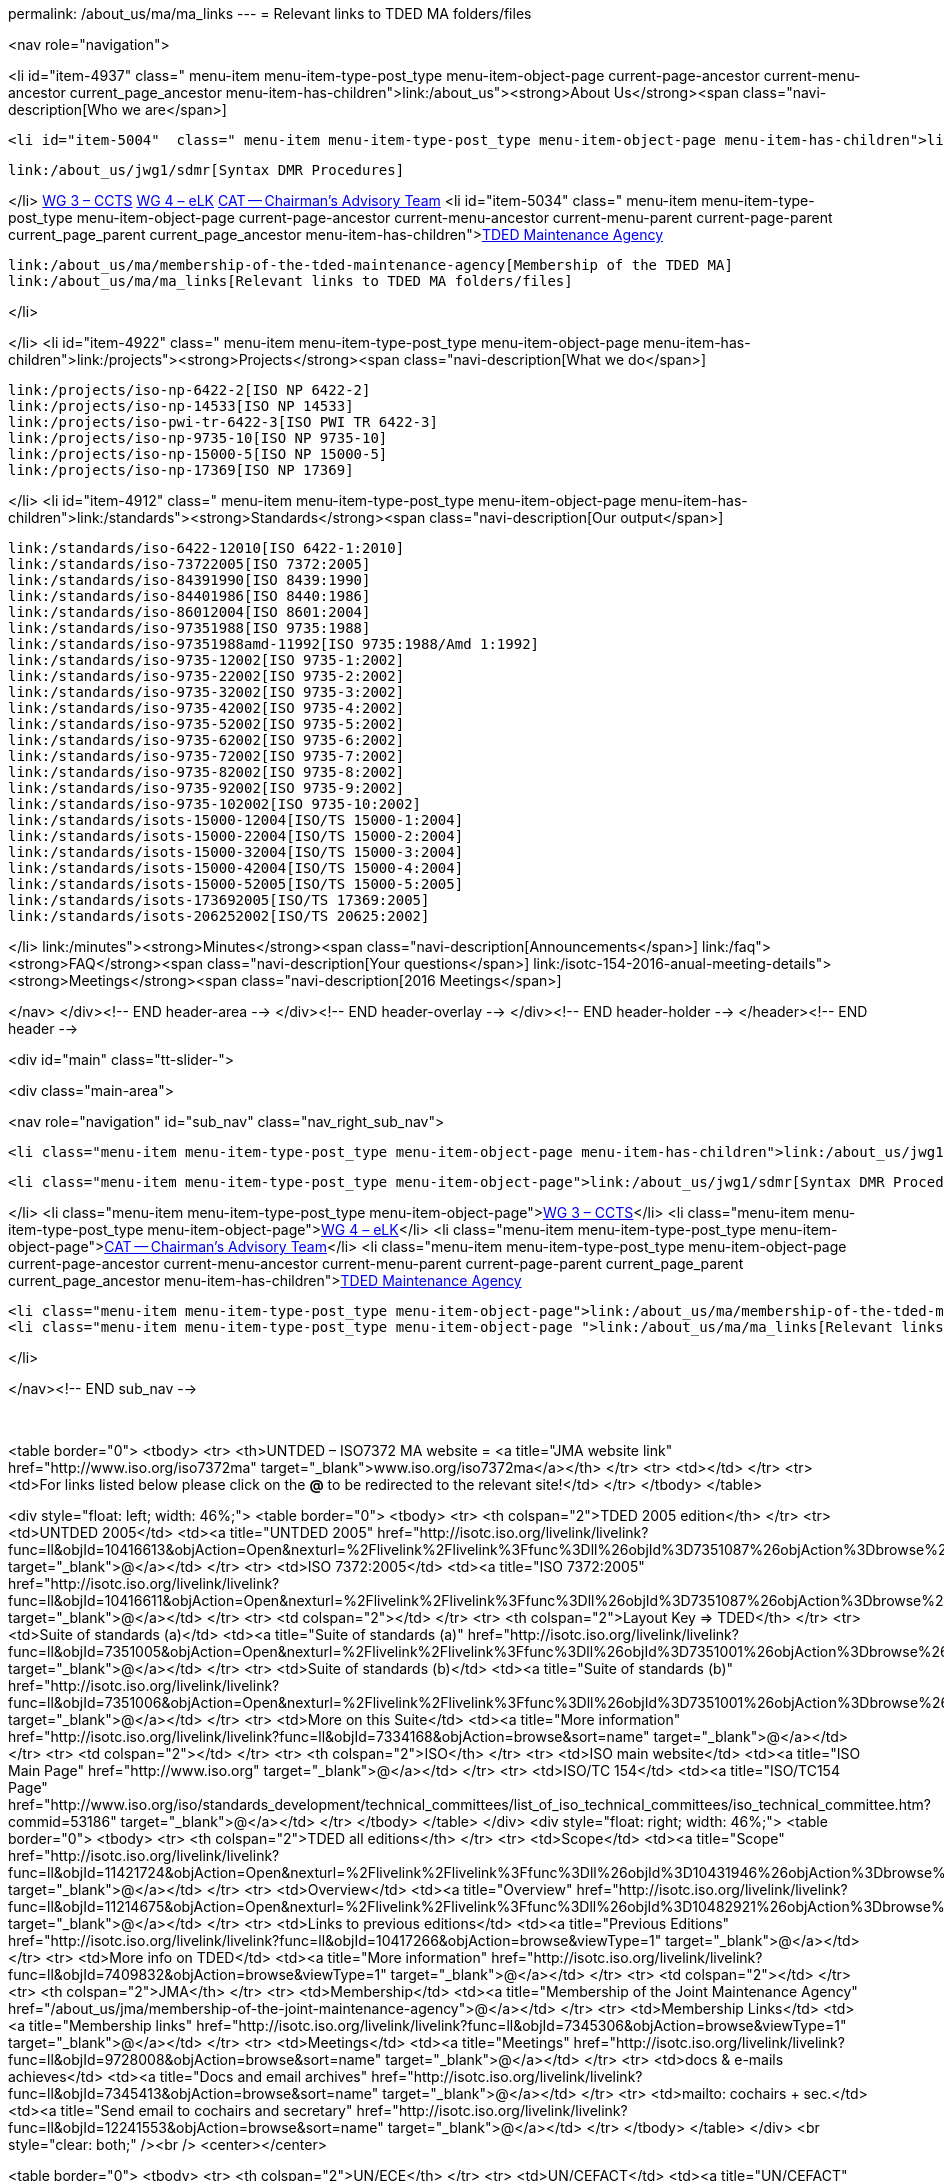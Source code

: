 permalink: /about_us/ma/ma_links
---
= Relevant links to TDED MA folders/files





<nav role="navigation">

<li id="item-4937"  class=" menu-item menu-item-type-post_type menu-item-object-page current-page-ancestor current-menu-ancestor current_page_ancestor menu-item-has-children">link:/about_us"><strong>About Us</strong><span class="navi-description[Who we are</span>]

	<li id="item-5004"  class=" menu-item menu-item-type-post_type menu-item-object-page menu-item-has-children">link:/about_us/jwg1[JWG 1 – EDIFACT Syntax]
	
		link:/about_us/jwg1/sdmr[Syntax DMR Procedures]
	
</li>
	link:/about_us/wg3[WG 3 – CCTS]
	link:/about_us/wg4[WG 4 – eLK]
	link:/about_us/cat[CAT -- Chairman's Advisory Team]
	<li id="item-5034"  class=" menu-item menu-item-type-post_type menu-item-object-page current-page-ancestor current-menu-ancestor current-menu-parent current-page-parent current_page_parent current_page_ancestor menu-item-has-children">link:/about_us/ma[TDED Maintenance Agency]
	
		link:/about_us/ma/membership-of-the-tded-maintenance-agency[Membership of the TDED MA]
		link:/about_us/ma/ma_links[Relevant links to TDED MA folders/files]
	
</li>

</li>
<li id="item-4922"  class=" menu-item menu-item-type-post_type menu-item-object-page menu-item-has-children">link:/projects"><strong>Projects</strong><span class="navi-description[What we do</span>]

	link:/projects/iso-np-6422-2[ISO NP 6422-2]
	link:/projects/iso-np-14533[ISO NP 14533]
	link:/projects/iso-pwi-tr-6422-3[ISO PWI TR 6422-3]
	link:/projects/iso-np-9735-10[ISO NP 9735-10]
	link:/projects/iso-np-15000-5[ISO NP 15000-5]
	link:/projects/iso-np-17369[ISO NP 17369]

</li>
<li id="item-4912"  class=" menu-item menu-item-type-post_type menu-item-object-page menu-item-has-children">link:/standards"><strong>Standards</strong><span class="navi-description[Our output</span>]

	link:/standards/iso-6422-12010[ISO 6422-1:2010]
	link:/standards/iso-73722005[ISO 7372:2005]
	link:/standards/iso-84391990[ISO 8439:1990]
	link:/standards/iso-84401986[ISO 8440:1986]
	link:/standards/iso-86012004[ISO 8601:2004]
	link:/standards/iso-97351988[ISO 9735:1988]
	link:/standards/iso-97351988amd-11992[ISO 9735:1988/Amd 1:1992]
	link:/standards/iso-9735-12002[ISO 9735-1:2002]
	link:/standards/iso-9735-22002[ISO 9735-2:2002]
	link:/standards/iso-9735-32002[ISO 9735-3:2002]
	link:/standards/iso-9735-42002[ISO 9735-4:2002]
	link:/standards/iso-9735-52002[ISO 9735-5:2002]
	link:/standards/iso-9735-62002[ISO 9735-6:2002]
	link:/standards/iso-9735-72002[ISO 9735-7:2002]
	link:/standards/iso-9735-82002[ISO 9735-8:2002]
	link:/standards/iso-9735-92002[ISO 9735-9:2002]
	link:/standards/iso-9735-102002[ISO 9735-10:2002]
	link:/standards/isots-15000-12004[ISO/TS 15000-1:2004]
	link:/standards/isots-15000-22004[ISO/TS 15000-2:2004]
	link:/standards/isots-15000-32004[ISO/TS 15000-3:2004]
	link:/standards/isots-15000-42004[ISO/TS 15000-4:2004]
	link:/standards/isots-15000-52005[ISO/TS 15000-5:2005]
	link:/standards/isots-173692005[ISO/TS 17369:2005]
	link:/standards/isots-206252002[ISO/TS 20625:2002]

</li>
link:/minutes"><strong>Minutes</strong><span class="navi-description[Announcements</span>]
link:/faq"><strong>FAQ</strong><span class="navi-description[Your questions</span>]
link:/isotc-154-2016-anual-meeting-details"><strong>Meetings</strong><span class="navi-description[2016 Meetings</span>]

</nav>
</div><!-- END header-area -->
</div><!-- END header-overlay -->
</div><!-- END header-holder -->
</header><!-- END header -->


<div id="main" class="tt-slider-">


<div class="main-area">

<nav role="navigation" id="sub_nav" class="nav_right_sub_nav">
	

	<li class="menu-item menu-item-type-post_type menu-item-object-page menu-item-has-children">link:/about_us/jwg1[JWG 1 – EDIFACT Syntax]
	
		<li class="menu-item menu-item-type-post_type menu-item-object-page">link:/about_us/jwg1/sdmr[Syntax DMR Procedures]</li>
	
</li>
	<li class="menu-item menu-item-type-post_type menu-item-object-page">link:/about_us/wg3[WG 3 – CCTS]</li>
	<li class="menu-item menu-item-type-post_type menu-item-object-page">link:/about_us/wg4[WG 4 – eLK]</li>
	<li class="menu-item menu-item-type-post_type menu-item-object-page">link:/about_us/cat[CAT -- Chairman's Advisory Team]</li>
	<li class="menu-item menu-item-type-post_type menu-item-object-page current-page-ancestor current-menu-ancestor current-menu-parent current-page-parent current_page_parent current_page_ancestor menu-item-has-children">link:/about_us/ma[TDED Maintenance Agency]
	
		<li class="menu-item menu-item-type-post_type menu-item-object-page">link:/about_us/ma/membership-of-the-tded-maintenance-agency[Membership of the TDED MA]</li>
		<li class="menu-item menu-item-type-post_type menu-item-object-page ">link:/about_us/ma/ma_links[Relevant links to TDED MA folders/files]</li>
	
</li>

</nav><!-- END sub_nav -->


&nbsp;

<table border="0">
<tbody>
<tr>
<th>UNTDED – ISO7372 MA website = <a title="JMA website link" href="http://www.iso.org/iso7372ma" target="_blank">www.iso.org/iso7372ma</a></th>
</tr>
<tr>
<td></td>
</tr>
<tr>
<td>For links listed below please click on the *@* to be redirected to the relevant site!</td>
</tr>
</tbody>
</table>
&nbsp;

<div style="float: left; width: 46%;">
<table border="0">
<tbody>
<tr>
<th colspan="2">TDED 2005 edition</th>
</tr>
<tr>
<td>UNTDED 2005</td>
<td><a title="UNTDED 2005" href="http://isotc.iso.org/livelink/livelink?func=ll&amp;objId=10416613&amp;objAction=Open&amp;nexturl=%2Flivelink%2Flivelink%3Ffunc%3Dll%26objId%3D7351087%26objAction%3Dbrowse%26viewType%3D1" target="_blank">@</a></td>
</tr>
<tr>
<td>ISO 7372:2005</td>
<td><a title="ISO 7372:2005" href="http://isotc.iso.org/livelink/livelink?func=ll&amp;objId=10416611&amp;objAction=Open&amp;nexturl=%2Flivelink%2Flivelink%3Ffunc%3Dll%26objId%3D7351087%26objAction%3Dbrowse%26viewType%3D1" target="_blank">@</a></td>
</tr>
<tr>
<td colspan="2"></td>
</tr>
<tr>
<th colspan="2">Layout Key =&gt; TDED</th>
</tr>
<tr>
<td>Suite of standards (a)</td>
<td><a title="Suite of standards (a)" href="http://isotc.iso.org/livelink/livelink?func=ll&amp;objId=7351005&amp;objAction=Open&amp;nexturl=%2Flivelink%2Flivelink%3Ffunc%3Dll%26objId%3D7351001%26objAction%3Dbrowse%26sort%3Dname" target="_blank">@</a></td>
</tr>
<tr>
<td>Suite of standards (b)</td>
<td><a title="Suite of standards (b)" href="http://isotc.iso.org/livelink/livelink?func=ll&amp;objId=7351006&amp;objAction=Open&amp;nexturl=%2Flivelink%2Flivelink%3Ffunc%3Dll%26objId%3D7351001%26objAction%3Dbrowse%26sort%3Dname" target="_blank">@</a></td>
</tr>
<tr>
<td>More on this Suite</td>
<td><a title="More information" href="http://isotc.iso.org/livelink/livelink?func=ll&amp;objId=7334168&amp;objAction=browse&amp;sort=name" target="_blank">@</a></td>
</tr>
<tr>
<td colspan="2"></td>
</tr>
<tr>
<th colspan="2">ISO</th>
</tr>
<tr>
<td>ISO main website</td>
<td><a title="ISO Main Page" href="http://www.iso.org" target="_blank">@</a></td>
</tr>
<tr>
<td>ISO/TC 154</td>
<td><a title="ISO/TC154 Page" href="http://www.iso.org/iso/standards_development/technical_committees/list_of_iso_technical_committees/iso_technical_committee.htm?commid=53186" target="_blank">@</a></td>
</tr>
</tbody>
</table>
</div>
<div style="float: right; width: 46%;">
<table border="0">
<tbody>
<tr>
<th colspan="2">TDED all editions</th>
</tr>
<tr>
<td>Scope</td>
<td><a title="Scope" href="http://isotc.iso.org/livelink/livelink?func=ll&amp;objId=11421724&amp;objAction=Open&amp;nexturl=%2Flivelink%2Flivelink%3Ffunc%3Dll%26objId%3D10431946%26objAction%3Dbrowse%26viewType%3D1" target="_blank">@</a></td>
</tr>
<tr>
<td>Overview</td>
<td><a title="Overview" href="http://isotc.iso.org/livelink/livelink?func=ll&amp;objId=11214675&amp;objAction=Open&amp;nexturl=%2Flivelink%2Flivelink%3Ffunc%3Dll%26objId%3D10482921%26objAction%3Dbrowse%26sort%3Dname" target="_blank">@</a></td>
</tr>
<tr>
<td>Links to previous editions</td>
<td><a title="Previous Editions" href="http://isotc.iso.org/livelink/livelink?func=ll&amp;objId=10417266&amp;objAction=browse&amp;viewType=1" target="_blank">@</a></td>
</tr>
<tr>
<td>More info on TDED</td>
<td><a title="More information" href="http://isotc.iso.org/livelink/livelink?func=ll&amp;objId=7409832&amp;objAction=browse&amp;viewType=1" target="_blank">@</a></td>
</tr>
<tr>
<td colspan="2"></td>
</tr>
<tr>
<th colspan="2">JMA</th>
</tr>
<tr>
<td>Membership</td>
<td><a title="Membership of the Joint Maintenance Agency" href="/about_us/jma/membership-of-the-joint-maintenance-agency">@</a></td>
</tr>
<tr>
<td>Membership Links</td>
<td><a title="Membership links" href="http://isotc.iso.org/livelink/livelink?func=ll&amp;objId=7345306&amp;objAction=browse&amp;viewType=1" target="_blank">@</a></td>
</tr>
<tr>
<td>Meetings</td>
<td><a title="Meetings" href="http://isotc.iso.org/livelink/livelink?func=ll&amp;objId=9728008&amp;objAction=browse&amp;sort=name" target="_blank">@</a></td>
</tr>
<tr>
<td>docs &amp; e-mails achieves</td>
<td><a title="Docs and email archives" href="http://isotc.iso.org/livelink/livelink?func=ll&amp;objId=7345413&amp;objAction=browse&amp;sort=name" target="_blank">@</a></td>
</tr>
<tr>
<td>mailto: cochairs + sec.</td>
<td><a title="Send email to cochairs and secretary" href="http://isotc.iso.org/livelink/livelink?func=ll&amp;objId=12241553&amp;objAction=browse&amp;sort=name" target="_blank">@</a></td>
</tr>
</tbody>
</table>
</div>
<br style="clear: both;" /><br />
<center></center>

<table border="0">
<tbody>
<tr>
<th colspan="2">UN/ECE</th>
</tr>
<tr>
<td>UN/CEFACT</td>
<td><a title="UN/CEFACT" href="http://www.unece.org/cefact/index.html" target="_blank">@</a></td>
</tr>
<tr>
<td>Alignment Project</td>
<td><a title="Alignment Project" href="http://isotc.iso.org/livelink/livelink?func=ll&amp;objId=9101510&amp;objAction=Open&amp;nexturl=%2Flivelink%2Flivelink%3Ffunc%3Dll%26objId%3D8361985%26objAction%3Dbrowse%26viewType%3D1" target="_blank">@</a></td>
</tr>
<tr>
<td>Trade Division Secretariat</td>
<td><a title="Trade Division Secretariat" href="http://www.unece.org/tradewelcome/trade-home.html" target="_blank">@</a></td>
</tr>
<tr>
<td>Transport Division Secretariat</td>
<td><a title="Transport Division Secretariat" href="http://www.unece.org/trans/Welcome.html" target="_blank">@</a></td>
</tr>
</tbody>
</table>
&nbsp;

